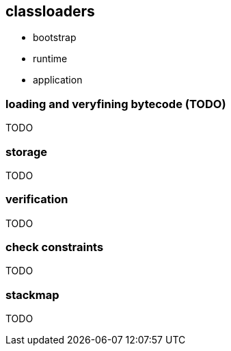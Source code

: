 == classloaders 

* bootstrap 
* runtime 
* application 

=== loading and veryfining bytecode (TODO)

TODO 

=== storage 

TODO

=== verification

TODO 

=== check constraints

TODO

=== stackmap 

TODO

